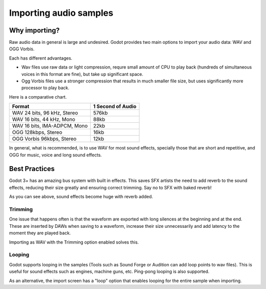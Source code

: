 .. _doc_importing_audio_samples:

Importing audio samples
=======================

Why importing?
--------------

Raw audio data in general is large and undesired. Godot provides two main
options to import your audio data: WAV and OGG Vorbis.

Each has different advantages.  

* Wav files use raw data or light compression, requre small amount of CPU to play back (hundreds of simultaneous voices in this format are fine), but take up significant space.
* Ogg Vorbis files use a stronger compression that results in much smaller file size, but uses significantly more processor to play back.


.. image:: /img/audio_stram_import.png

Here is a comparative chart.

+-------------------------------+---------------------+
| Format                        | 1 Second of Audio   |
+===============================+=====================+
| WAV 24 bits, 96 kHz, Stereo   | 576kb               |
+-------------------------------+---------------------+
| WAV 16 bits, 44 kHz, Mono     | 88kb                |
+-------------------------------+---------------------+
| WAV 16 bits, IMA-ADPCM, Mono  | 22kb                |
+-------------------------------+---------------------+
| OGG 128kbps, Stereo           | 16kb                |
+-------------------------------+---------------------+
| OGG Vorbis 96kbps, Stereo     | 12kb                |
+-------------------------------+---------------------+

In general, what is recommended, is to use WAV for most sound effects, specially those that are short and repetitive, and OGG for music, voice and long sound effects.

Best Practices
--------------

Godot 3+ has an amazing bus system with built in effects. This saves
SFX artists the need to add reverb to the sound effects, reducing their
size greatly and ensuring correct trimming. Say no to SFX with baked
reverb!

.. image:: /img/reverb.png

As you can see above, sound effects become huge with reverb added.

Trimming
~~~~~~~~

One issue that happens often is that the waveform are exported with long 
silences at the beginning and at the end. These are inserted by
DAWs when saving to a waveform, increase their size unnecessarily and
add latency to the moment they are played back. 

Importing as WAV with the Trimming option enabled solves
this.

Looping
~~~~~~~

Godot supports looping in the samples (Tools such as Sound Forge or
Audition can add loop points to wav files). This is useful for sound
effects such as engines, machine guns, etc. Ping-pong looping is also
supported.

As an alternative, the import screen has a "loop" option that enables
looping for the entire sample when importing.


